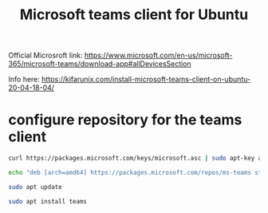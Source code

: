 #+TITLE: Microsoft teams client for Ubuntu

Official Microsroft link: https://www.microsoft.com/en-us/microsoft-365/microsoft-teams/download-app#allDevicesSection

Info here: https://kifarunix.com/install-microsoft-teams-client-on-ubuntu-20-04-18-04/

* configure repository for the teams client
#+begin_src sh
curl https://packages.microsoft.com/keys/microsoft.asc | sudo apt-key add -

echo "deb [arch=amd64] https://packages.microsoft.com/repos/ms-teams stable main" | sudo tee /etc/apt/sources.list.d/teams.list

sudo apt update

sudo apt install teams
#+end_src

